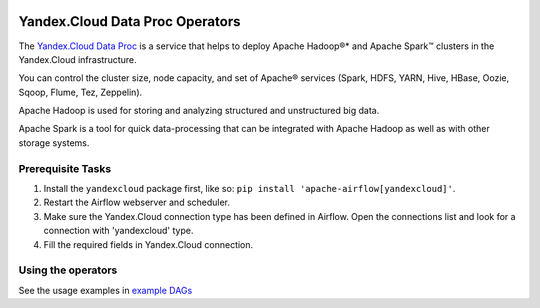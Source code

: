  .. Licensed to the Apache Software Foundation (ASF) under one
    or more contributor license agreements.  See the NOTICE file
    distributed with this work for additional information
    regarding copyright ownership.  The ASF licenses this file
    to you under the Apache License, Version 2.0 (the
    "License"); you may not use this file except in compliance
    with the License.  You may obtain a copy of the License at

 ..   http://www.apache.org/licenses/LICENSE-2.0

 .. Unless required by applicable law or agreed to in writing,
    software distributed under the License is distributed on an
    "AS IS" BASIS, WITHOUT WARRANTIES OR CONDITIONS OF ANY
    KIND, either express or implied.  See the License for the
    specific language governing permissions and limitations
    under the License.


Yandex.Cloud Data Proc Operators
================================

The `Yandex.Cloud Data Proc <https://cloud.yandex.com/services/data-proc>`__ is a service that helps to deploy Apache Hadoop®* and Apache Spark™ clusters in the Yandex.Cloud infrastructure.

You can control the cluster size, node capacity, and set of Apache® services
(Spark, HDFS, YARN, Hive, HBase, Oozie, Sqoop, Flume, Tez, Zeppelin).

Apache Hadoop is used for storing and analyzing structured and unstructured big data.

Apache Spark is a tool for quick data-processing that can be integrated with Apache Hadoop as well as with other storage systems.

Prerequisite Tasks
^^^^^^^^^^^^^^^^^^
#. Install the ``yandexcloud`` package first, like so: ``pip install 'apache-airflow[yandexcloud]'``.
#. Restart the Airflow webserver and scheduler.
#. Make sure the Yandex.Cloud connection type has been defined in Airflow. Open the connections list and look for a connection with 'yandexcloud' type.
#. Fill the required fields in Yandex.Cloud connection.

Using the operators
^^^^^^^^^^^^^^^^^^^^^
See the usage examples in `example DAGs <https://github.com/apache/airflow/blob/master/airflow/providers/yandex/example_dags/example_yandexcloud_dataproc.py>`_
